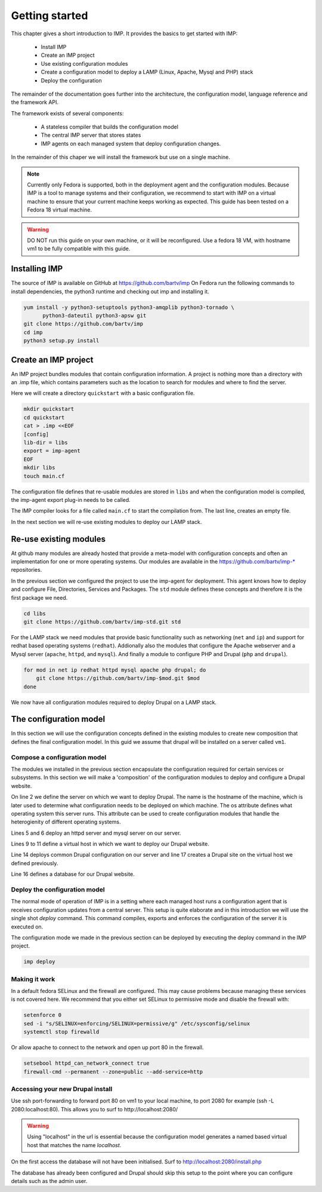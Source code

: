 Getting started
***************

This chapter gives a short introduction to IMP. It provides the basics to
get started with IMP:

   * Install IMP
   * Create an IMP project
   * Use existing configuration modules
   * Create a configuration model to deploy a LAMP (Linux, Apache, Mysql and PHP) stack
   * Deploy the configuration
   
The remainder of the documentation goes further into the architecture, the
configuration model, language reference and the framework API.

The framework exists of several components:

   * A stateless compiler that builds the configuration model
   * The central IMP server that stores states
   * IMP agents on each managed system that deploy configuration changes.
   
In the remainder of this chaper we will install the framework but use on a 
single machine.

.. note::

   Currently only Fedora is supported, both in the deployment agent and the 
   configuration modules. Because IMP is a tool to manage systems and their 
   configuration, we recommend to start with IMP on a virtual machine to ensure 
   that your current machine keeps working as expected. This guide has been tested
   on a Fedora 18 virtual machine.

.. warning::

   DO NOT run this guide on your own machine, or it will be reconfigured. 
   Use a fedora 18 VM, with hostname vm1 to be fully compatible with this guide. 
   
Installing IMP
==============

The source of IMP is available on GitHub at https://github.com/bartv/imp
On Fedora run the following commands to install dependencies, the python3 runtime
and checking out imp and installing it.

.. code-block:: sh

   yum install -y python3-setuptools python3-amqplib python3-tornado \
         python3-dateutil python3-apsw git
   git clone https://github.com/bartv/imp
   cd imp
   python3 setup.py install
   

Create an IMP project
=====================

An IMP project bundles modules that contain configuration information. A project
is nothing more than a directory with an .imp file, which contains parameters
such as the location to search for modules and where to find the server.

Here we will create a directory ``quickstart`` with a basic configuration file.

.. code-block:: sh
   
   mkdir quickstart
   cd quickstart
   cat > .imp <<EOF
   [config]
   lib-dir = libs
   export = imp-agent
   EOF
   mkdir libs
   touch main.cf

The configuration file defines that re-usable modules are stored in ``libs``
and when the configuration model is compiled, the imp-agent export plug-in needs
to be called.

The IMP compiler looks for a file called ``main.cf`` to start the compilation from.
The last line, creates an empty file.

In the next section we will re-use existing modules to deploy our LAMP stack.

Re-use existing modules
=======================

At github many modules are already hosted that provide a meta-model with
configuration concepts and often an implementation for one or more operating
systems. Our modules are available in the https://github.com/bartv/imp-* repositories.


In the previous section we configured the project to use the imp-agent for 
deployment. This agent knows how to deploy and configure File, Directories,
Services and Packages. The ``std`` module defines these concepts and therefore
it is the first package we need.

.. code-block:: sh
   
   cd libs
   git clone https://github.com/bartv/imp-std.git std
   
For the LAMP stack we need modules that provide basic functionality
such as networking (``net`` and ``ip``) and support for redhat based operating systems
(``redhat``). Addionally also the modules that configure the Apache webserver
and a Mysql server (``apache``, ``httpd``, and ``mysql``). And finally
a module to configure PHP and Drupal (``php`` and ``drupal``).

.. code-block:: sh

   for mod in net ip redhat httpd mysql apache php drupal; do
       git clone https://github.com/bartv/imp-$mod.git $mod
   done

We now have all configuration modules required to deploy Drupal on a LAMP stack. 

The configuration model
=======================

In this section we will use the configuration concepts defined in the existing
modules to create new composition that defines the final configuration model. In
this guid we assume that drupal will be installed on a server called ``vm1``.

Compose a configuration model
-----------------------------

The modules we installed in the previous section encapsulate the configuration
required for certain services or subsystems. In this section we will make
a 'composition' of the configuration modules to deploy and configure a Drupal
website.

.. code-block:: ruby
   :linenos:

   # define the machine we want to deploy Drupal on
   server = std::Host(name = "vm1", os = "fedora-18")
   
   # add a mysql and apache http server
   web_server = httpd::Server(host = server)
   mysql_server = mysql::Server(host = server)
   
   # define a new virtual host to deploy drupal in
   vhost_name = httpd::VhostName(name = "localhost")
   vhost = httpd::Vhost(webserver = web_server, name = vhost_name, 
      document_root = "/var/www/html/drupal-test")
   
   # deploy drupal in that virtual host
   drupal::Common(host = server)
   db = mysql::Database(server = mysql_server, name = "drupal_test", 
      user = "drupal_test", password = "Str0ng-P433w0rd")
   drupal::Site(vhost = vhost, database = db)
 
On line 2 we define the server on which we want to deploy Drupal. The name is
the hostname of the machine, which is later used to determine what
configuration needs to be deployed on which machine. The os attribute defines
what operating system this server runs. This attribute can be used to create
configuration modules that handle the heterogienity of different operating
systems.

Lines 5 and 6 deploy an httpd server and mysql server on our server.

Lines 9 to 11 define a virtual host in which we want to deploy our Drupal 
website.

Line 14 deploys common Drupal configuration on our server and line 17 creates
a Drupal site on the virtual host we defined previously.

Line 16 defines a database for our Drupal website.


Deploy the configuration model
------------------------------

The normal mode of operation of IMP is in a setting where each managed host runs
a configuration agent that is receives configuration updates from a central
server. This setup is quite elaborate and in this introduction we will use the
single shot *deploy* command. This command compiles, exports and enforces the 
configuration of the server it is executed on.

The configuration mode we made in the previous section can be deployed by 
executing the deploy command in the IMP project.

.. code-block:: sh

   imp deploy


Making it work
--------------

In a default fedora SELinux and the firewall are configured. This may cause
problems because managing these services is not covered here. We recommend that
you either set SELinux to permissive mode and disable the firewall with:

.. code-block:: sh

   setenforce 0
   sed -i "s/SELINUX=enforcing/SELINUX=permissive/g" /etc/sysconfig/selinux
   systemctl stop firewalld
   
Or allow apache to connect to the network and open up port 80 in the firewall.

.. code-block:: sh

   setsebool httpd_can_network_connect true
   firewall-cmd --permanent --zone=public --add-service=http


Accessing your new Drupal install
---------------------------------

Use ssh port-forwarding to forward port 80 on vm1 to your local machine, to
port 2080 for example (ssh -L 2080:localhost:80). This allows you to surf to
http://localhost:2080/ 

.. warning::

   Using "localhost" in the url is essential because the configuration model 
   generates a named based virtual host that matches the name *localhost*.

On the first access the database will not have been initialised. Surf to
http://localhost:2080/install.php

The database has already been configured and Drupal should skip this setup to
the point where you can configure details such as the admin user.
 


   

